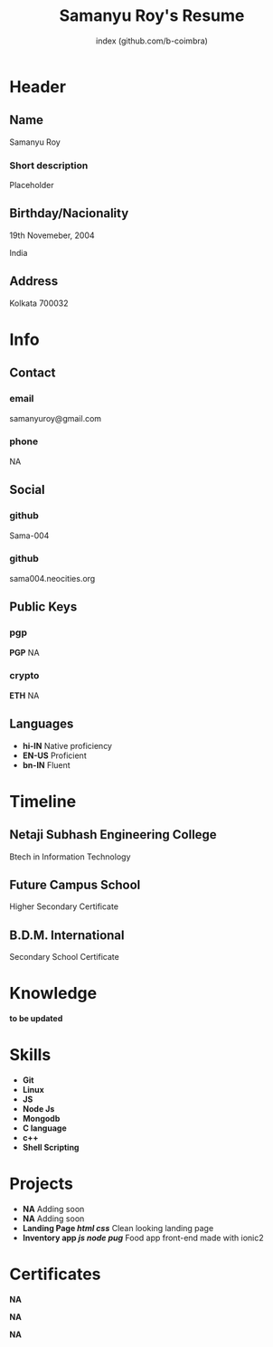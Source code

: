 #+OPTIONS: html-style:nil html-postamble:nil
#+AUTHOR: index (github.com/b-coimbra)
#+INFOJS_OPT: view:info toc:nil path:./lib/script.js
#+HTML_HEAD: <link rel="stylesheet" type="text/css" href="./lib/style.css" />
#+EXPORT_FILE_NAME: index.html
#+TITLE: Samanyu Roy's Resume

* Header
  :PROPERTIES:
  :HTML_CONTAINER_CLASS: header
  :END:

** Name
   :PROPERTIES:
   :HTML_CONTAINER_CLASS: person-name header-item
   :END:

   Samanyu Roy

*** Short description
	:PROPERTIES:
	:HTML_CONTAINER_CLASS: short-description
	:END:

    Placeholder

** Birthday/Nacionality
   :PROPERTIES:
   :HTML_CONTAINER_CLASS: header-item birthday-nacionality
   :END:

   19th Novemeber, 2004

   India

** Address
   :PROPERTIES:
   :HTML_CONTAINER_CLASS: header-item address
   :END:

   Kolkata 700032

* Info
  :PROPERTIES:
  :HTML_CONTAINER_CLASS: info
  :HTML_HEADLINE_CLASS: info-title
  :END:

** Contact
   :PROPERTIES:
   :HTML_CONTAINER_CLASS: info-item contact
   :END:

*** email
	:PROPERTIES:
	:HTML_CONTAINER_CLASS: email info-description link
	:END:

	#+ATTR_HTML: :link mailto:samanyuroy@gmail.com
	samanyuroy@gmail.com

*** phone
	:PROPERTIES:
	:HTML_CONTAINER_CLASS: phone info-description link
	:END:

	#+ATTR_HTML: :link tel:+1234567890
	NA

** Social
   :PROPERTIES:
   :HTML_CONTAINER_CLASS: info-item social
   :END:

*** github
	:PROPERTIES:
	:HTML_CONTAINER_CLASS: github info-description link
	:END:

	#+ATTR_HTML: :link https://github.com/Sama-004
	Sama-004

*** github
	:PROPERTIES:
	:HTML_CONTAINER_CLASS: personal-website info-description link
	:END:

	#+ATTR_HTML: :link https://sama004.neocities.org/
	sama004.neocities.org
	
** Public Keys
   :PROPERTIES:
   :HTML_CONTAINER_CLASS: info-item public-keys
   :END:

*** pgp
	:PROPERTIES:
	:HTML_CONTAINER_CLASS: pgp info-description link
	:END:

	#+ATTR_HTML: :link https://github.com/b-coimbra.gpg
	*PGP* NA

*** crypto
    :PROPERTIES:
    :HTML_CONTAINER_CLASS: eth info-description link
    :END:

    #+ATTR_HTML: :link https://pastebin.com/raw/9KM8LSmc
    *ETH* NA
    
** Languages
   :PROPERTIES:
   :HTML_CONTAINER_CLASS: info-item languages
   :END:

   - *hi-IN* Native proficiency
   - *EN-US* Proficient
   - *bn-IN* Fluent

* Timeline
  :PROPERTIES:
  :HTML_CONTAINER_CLASS: timeline
  :END:

** Netaji Subhash Engineering College
	 :PROPERTIES:
	 :HTML_CONTAINER_CLASS: timeline-item education
	 :END:

	 #+ATTR_HTML: :date 2022 - Present
	 Btech in Information Technology

** Future Campus School
	 :PROPERTIES:
	 :HTML_CONTAINER_CLASS: timeline-item education
	 :END:

	 #+ATTR_HTML: :date 2021 - 2022
	 Higher Secondary Certificate

** B.D.M. International
	 :PROPERTIES:
	 :HTML_CONTAINER_CLASS: timeline-item education
	 :END:

	 #+ATTR_HTML: :date 2019 - 2020 
	 Secondary School Certificate

* Knowledge
  :PROPERTIES:
  :HTML_CONTAINER_CLASS: knowledge
  :END:
*to be updated*

* Skills
  :PROPERTIES:
  :CUSTOM_ID: skills
  :END:

  - *Git*
  - *Linux*
  - *JS*
  - *Node Js*
  - *Mongodb*
  - *C language*
  - *c++*
  - *Shell Scripting*

* Projects
  :PROPERTIES:
  :CUSTOM_ID: projects
  :END:

  - *NA* Adding soon
  - *NA* Adding soon
  - *Landing Page /html/ /css/* Clean looking landing page
  - *Inventory app /js/ /node/ /pug/* Food app front-end made with ionic2

* Certificates
  :PROPERTIES:
  :CUSTOM_ID: certificates
  :END:

   #+ATTR_HTML: :certificate-rank gold
   *NA*

   #+ATTR_HTML: :certificate-rank silver :class not-acquired
   *NA*

   #+ATTR_HTML: :certificate-rank bronze :class not-acquired
   *NA*
   
